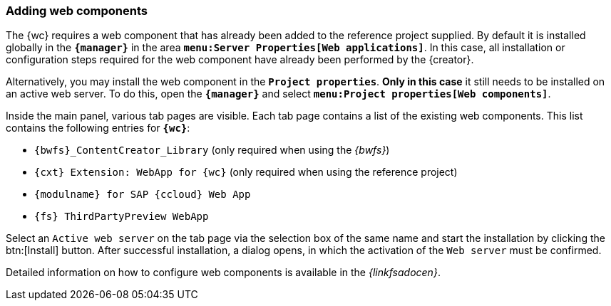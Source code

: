 [[wcomp]]
=== Adding web components
The {wc} requires a web component that has already been added to the reference project supplied.
By default it is installed globally in the `*{manager}*` in the area `*menu:Server Properties[Web applications]*`.
In this case, all installation or configuration steps required for the web component have already been performed by the {creator}.

Alternatively, you may install the web component in the `*Project properties*`.
*Only in this case* it still needs to be installed on an active web server.
To do this, open the `*{manager}*` and select `*menu:Project properties[Web components]*`.



Inside the main panel, various tab pages are visible.
Each tab page contains a list of the existing web components.
This list contains the following entries for `*{wc}*`:

* `{bwfs}_ContentCreator_Library` (only required when using the _{bwfs}_)
* `{cxt} Extension: WebApp for {wc}` (only required when using the reference project)
* `{modulname} for SAP {ccloud} Web App`
* `{fs} ThirdPartyPreview WebApp`

Select an `Active web server` on the tab page via the selection box of the same name and start the installation by clicking the btn:[Install] button.
After successful installation, a dialog opens, in which the activation of the `Web server` must be confirmed.

Detailed information on how to configure web components is available in the _{linkfsadocen}_.


